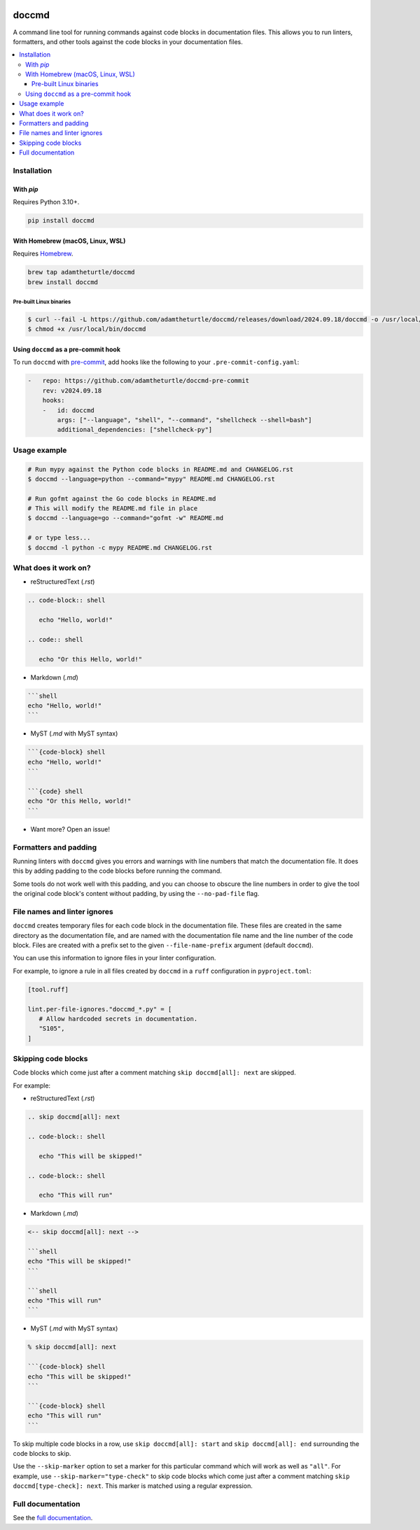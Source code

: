 |Build Status| |codecov| |PyPI| |Documentation Status|

doccmd
======

A command line tool for running commands against code blocks in documentation files.
This allows you to run linters, formatters, and other tools against the code blocks in your documentation files.

.. contents::
   :local:

Installation
------------

With `pip`
^^^^^^^^^^

Requires Python 3.10+.

.. code-block:: shell

   pip install doccmd

With Homebrew (macOS, Linux, WSL)
^^^^^^^^^^^^^^^^^^^^^^^^^^^^^^^^^

Requires `Homebrew`_.

.. code-block:: shell

   brew tap adamtheturtle/doccmd
   brew install doccmd

.. _Homebrew: https://docs.brew.sh/Installation

Pre-built Linux binaries
~~~~~~~~~~~~~~~~~~~~~~~~

.. code-block:: console

   $ curl --fail -L https://github.com/adamtheturtle/doccmd/releases/download/2024.09.18/doccmd -o /usr/local/bin/doccmd && \
   $ chmod +x /usr/local/bin/doccmd

Using ``doccmd`` as a pre-commit hook
^^^^^^^^^^^^^^^^^^^^^^^^^^^^^^^^^^^^^

To run ``doccmd`` with `pre-commit`_, add hooks like the following to your ``.pre-commit-config.yaml``:

.. code-block:: yaml

   -   repo: https://github.com/adamtheturtle/doccmd-pre-commit
       rev: v2024.09.18
       hooks:
       -   id: doccmd
           args: ["--language", "shell", "--command", "shellcheck --shell=bash"]
           additional_dependencies: ["shellcheck-py"]

.. _pre-commit: https://pre-commit.com

Usage example
-------------

.. code-block:: shell

   # Run mypy against the Python code blocks in README.md and CHANGELOG.rst
   $ doccmd --language=python --command="mypy" README.md CHANGELOG.rst

   # Run gofmt against the Go code blocks in README.md
   # This will modify the README.md file in place
   $ doccmd --language=go --command="gofmt -w" README.md

   # or type less...
   $ doccmd -l python -c mypy README.md CHANGELOG.rst

What does it work on?
---------------------

* reStructuredText (`.rst`)

.. code-block:: rst

   .. code-block:: shell

      echo "Hello, world!"

   .. code:: shell

      echo "Or this Hello, world!"

* Markdown (`.md`)

.. code-block:: markdown

   ```shell
   echo "Hello, world!"
   ```

* MyST (`.md` with MyST syntax)

.. code-block:: markdown

   ```{code-block} shell
   echo "Hello, world!"
   ```

   ```{code} shell
   echo "Or this Hello, world!"
   ```

* Want more? Open an issue!

Formatters and padding
----------------------

Running linters with ``doccmd`` gives you errors and warnings with line numbers that match the documentation file.
It does this by adding padding to the code blocks before running the command.

Some tools do not work well with this padding, and you can choose to obscure the line numbers in order to give the tool the original code block's content without padding, by using the ``--no-pad-file`` flag.

File names and linter ignores
-----------------------------

``doccmd`` creates temporary files for each code block in the documentation file.
These files are created in the same directory as the documentation file, and are named with the documentation file name and the line number of the code block.
Files are created with a prefix set to the given ``--file-name-prefix`` argument (default ``doccmd``).

You can use this information to ignore files in your linter configuration.

For example, to ignore a rule in all files created by ``doccmd`` in a ``ruff`` configuration in ``pyproject.toml``:

.. code-block:: toml

   [tool.ruff]

   lint.per-file-ignores."doccmd_*.py" = [
      # Allow hardcoded secrets in documentation.
      "S105",
   ]

Skipping code blocks
--------------------

Code blocks which come just after a comment matching
``skip doccmd[all]: next`` are skipped.

For example:

* reStructuredText (`.rst`)

.. code-block:: rst

   .. skip doccmd[all]: next

   .. code-block:: shell

      echo "This will be skipped!"

   .. code-block:: shell

      echo "This will run"

* Markdown (`.md`)

.. code-block:: markdown

   <-- skip doccmd[all]: next -->

   ```shell
   echo "This will be skipped!"
   ```

   ```shell
   echo "This will run"
   ```

* MyST (`.md` with MyST syntax)

.. code-block:: markdown

   % skip doccmd[all]: next

   ```{code-block} shell
   echo "This will be skipped!"
   ```

   ```{code-block} shell
   echo "This will run"
   ```

To skip multiple code blocks in a row, use ``skip doccmd[all]: start`` and ``skip doccmd[all]: end`` surrounding the code blocks to skip.

Use the ``--skip-marker`` option to set a marker for this particular command which will work as well as ``"all"``.
For example, use ``--skip-marker="type-check"`` to skip code blocks which come just after a comment matching ``skip doccmd[type-check]: next``.
This marker is matched using a regular expression.

Full documentation
------------------

See the `full documentation <https://doccmd.readthedocs.io/en/latest>`__.

.. |Build Status| image:: https://github.com/adamtheturtle/doccmd/actions/workflows/ci.yml/badge.svg?branch=main
   :target: https://github.com/adamtheturtle/doccmd/actions
.. |codecov| image:: https://codecov.io/gh/adamtheturtle/doccmd/branch/main/graph/badge.svg
   :target: https://codecov.io/gh/adamtheturtle/doccmd
.. |PyPI| image:: https://badge.fury.io/py/doccmd.svg
   :target: https://badge.fury.io/py/doccmd
.. |Documentation Status| image:: https://readthedocs.org/projects/doccmd/badge/?version=latest
   :target: https://doccmd.readthedocs.io/en/latest/?badge=latest
   :alt: Documentation Status
